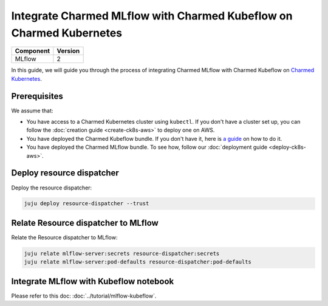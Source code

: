 Integrate Charmed MLflow with Charmed Kubeflow on Charmed Kubernetes
=========================================================================

+------------+---------+
| Component  | Version |
+============+=========+
| MLflow     | 2       |
+------------+---------+

In this guide, we will guide you through the process of integrating Charmed MLflow with Charmed Kubeflow on `Charmed Kubernetes <https://ubuntu.com/kubernetes/charmed-k8s>`_.

Prerequisites
--------------
We assume that:

* You have access to a Charmed Kubernetes cluster using ``kubectl``. If you don't have a cluster set up, you can follow the :doc:`creation guide <create-ck8s-aws>` to deploy one on AWS.
* You have deployed the Charmed Kubeflow bundle. If you don't have it, here is `a guide <https://discourse.charmhub.io/t/deploying-charmed-kubeflow-to-charmed-kubernetes-on-aws/11667>`_ on how to do it.
* You have deployed the Charmed MLflow bundle. To see how, follow our :doc:`deployment guide <deploy-ck8s-aws>`.

Deploy resource dispatcher
--------------------------

Deploy the resource dispatcher:

.. code-block:: bash

   juju deploy resource-dispatcher --trust

Relate Resource dispatcher to MLflow
------------------------------------

Relate the Resource dispatcher to MLflow:

.. code-block:: bash

   juju relate mlflow-server:secrets resource-dispatcher:secrets
   juju relate mlflow-server:pod-defaults resource-dispatcher:pod-defaults

Integrate MLflow with Kubeflow notebook
---------------------------------------

Please refer to this doc: :doc:`../tutorial/mlflow-kubeflow`.